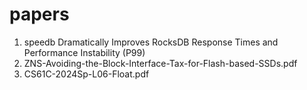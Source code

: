 * papers
1. speedb Dramatically Improves RocksDB Response Times and Performance Instability (P99)
2. ZNS-Avoiding-the-Block-Interface-Tax-for-Flash-based-SSDs.pdf
3. CS61C-2024Sp-L06-Float.pdf
